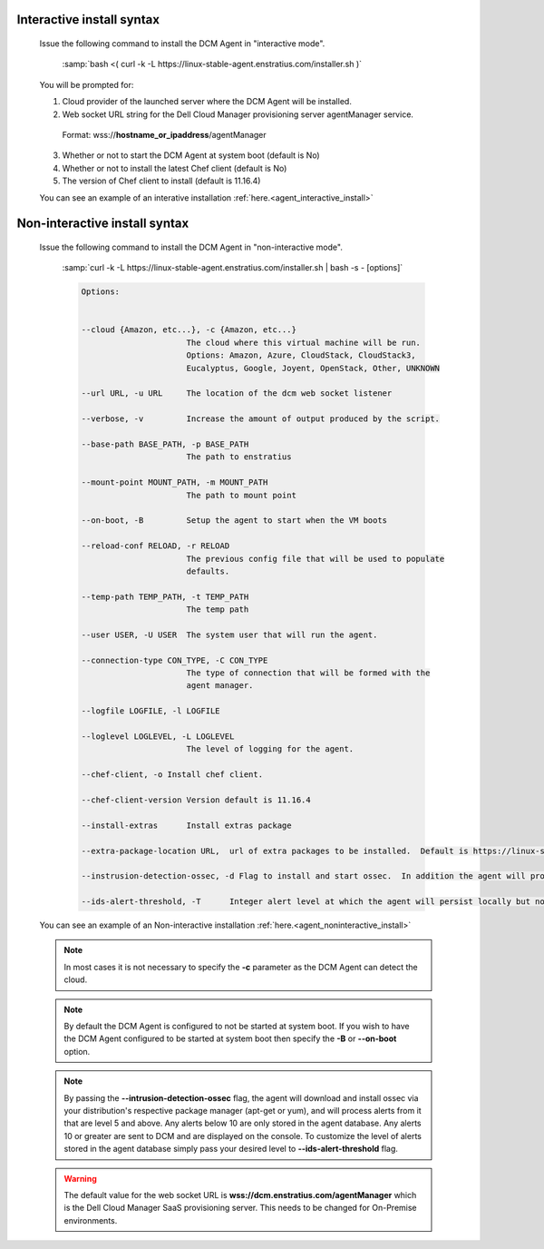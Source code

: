 .. raw:: latex
  
      \newpage

.. _agent_installation_syntax:

Interactive install syntax
--------------------------

  Issue the following command to install the DCM Agent in "interactive mode".

    :samp:`bash <( curl -k -L https://linux-stable-agent.enstratius.com/installer.sh )`

  You will be prompted for:

  1. Cloud provider of the launched server where the DCM Agent will be
     installed.
  2. Web socket URL string for the Dell Cloud Manager provisioning server
     agentManager service.

    Format: wss://\ **hostname_or_ipaddress**\/agentManager

  3. Whether or not to start the DCM Agent at system boot (default is No)
  4. Whether or not to install the latest Chef client (default is No)
  5. The version of Chef client to install (default is 11.16.4)

  You can see an example of an interative installation :ref:`here.<agent_interactive_install>`
 
Non-interactive install syntax
------------------------------

  Issue the following command to install the DCM Agent in "non-interactive mode".

    :samp:`curl -k -L https://linux-stable-agent.enstratius.com/installer.sh | bash -s - [options]`

    .. code-block:: text

      Options: 


      --cloud {Amazon, etc...}, -c {Amazon, etc...}
                            The cloud where this virtual machine will be run.
                            Options: Amazon, Azure, CloudStack, CloudStack3,
                            Eucalyptus, Google, Joyent, OpenStack, Other, UNKNOWN

      --url URL, -u URL     The location of the dcm web socket listener

      --verbose, -v         Increase the amount of output produced by the script.

      --base-path BASE_PATH, -p BASE_PATH
                            The path to enstratius

      --mount-point MOUNT_PATH, -m MOUNT_PATH
                            The path to mount point

      --on-boot, -B         Setup the agent to start when the VM boots

      --reload-conf RELOAD, -r RELOAD
                            The previous config file that will be used to populate
                            defaults.

      --temp-path TEMP_PATH, -t TEMP_PATH
                            The temp path

      --user USER, -U USER  The system user that will run the agent.

      --connection-type CON_TYPE, -C CON_TYPE
                            The type of connection that will be formed with the
                            agent manager.

      --logfile LOGFILE, -l LOGFILE

      --loglevel LOGLEVEL, -L LOGLEVEL
                            The level of logging for the agent.

      --chef-client, -o Install chef client.

      --chef-client-version Version default is 11.16.4

      --install-extras      Install extras package

      --extra-package-location URL,  url of extra packages to be installed.  Default is https://linux-stable-agent.enstratius.com

      --instrusion-detection-ossec, -d Flag to install and start ossec.  In addition the agent will process alerts.  Default is False

      --ids-alert-threshold, -T      Integer alert level at which the agent will persist locally but not log back to DCM.


  You can see an example of an Non-interactive installation :ref:`here.<agent_noninteractive_install>`          

  .. note:: In most cases it is not necessary to specify the **-c** parameter as the DCM Agent can detect the cloud. 
  
  .. note:: By default the DCM Agent is configured to not be started at system boot.  If you wish to have the DCM Agent configured to be started at system boot then specify the **-B** or **--on-boot** option.

  .. note:: By passing the **--intrusion-detection-ossec** flag, the agent will download and install ossec via your
            distribution's respective package manager (apt-get or yum), and will process alerts from it that are level 5
            and above. Any alerts below 10 are only stored in the agent database.  Any alerts 10 or greater are sent to
            DCM and are displayed on the console.  To customize the level of alerts stored in the agent database simply
            pass your desired level to **--ids-alert-threshold** flag.

  .. warning:: The default value for the web socket URL is **wss://dcm.enstratius.com/agentManager** which is the Dell Cloud Manager SaaS provisioning server. This needs to be changed for On-Premise environments.
